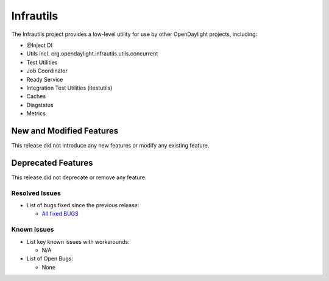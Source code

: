 ==========
Infrautils
==========

The Infrautils project provides a low-level utility for use by other OpenDaylight projects, including:

* @Inject DI
* Utils incl. org.opendaylight.infrautils.utils.concurrent
* Test Utilities
* Job Coordinator
* Ready Service
* Integration Test Utilities (itestutils)
* Caches
* Diagstatus
* Metrics


New and Modified Features
=========================
This release did not introduce any new features or modify any existing feature.


Deprecated Features
===================
This release did not deprecate or remove any feature.


Resolved Issues
---------------

* List of bugs fixed since the previous release:

  * `All fixed BUGS <https://jira.opendaylight.org/browse/INFRAUTILS-66?jql=project%20%3D%20INFRAUTILS%20AND%20issuetype%20%3D%20Bug%20AND%20status%20in%20(Resolved%2C%20Verified)%20AND%20fixVersion%20%3D%20Magnesium//>`_

Known Issues
------------

* List key known issues with workarounds:

  * N/A

* List of Open Bugs:

  * None